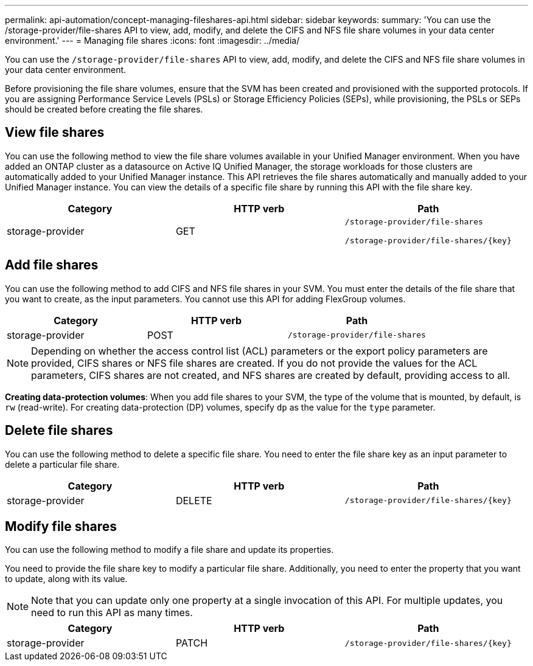 ---
permalink: api-automation/concept-managing-fileshares-api.html
sidebar: sidebar
keywords: 
summary: 'You can use the /storage-provider/file-shares API to view, add, modify, and delete the CIFS and NFS file share volumes in your data center environment.'
---
= Managing file shares
:icons: font
:imagesdir: ../media/

[.lead]
You can use the `/storage-provider/file-shares` API to view, add, modify, and delete the CIFS and NFS file share volumes in your data center environment.

Before provisioning the file share volumes, ensure that the SVM has been created and provisioned with the supported protocols. If you are assigning Performance Service Levels (PSLs) or Storage Efficiency Policies (SEPs), while provisioning, the PSLs or SEPs should be created before creating the file shares.

== View file shares

You can use the following method to view the file share volumes available in your Unified Manager environment. When you have added an ONTAP cluster as a datasource on Active IQ Unified Manager, the storage workloads for those clusters are automatically added to your Unified Manager instance. This API retrieves the file shares automatically and manually added to your Unified Manager instance. You can view the details of a specific file share by running this API with the file share key.

[options="header"]
|===
| Category| HTTP verb| Path
a|
storage-provider
a|
GET
a|
`/storage-provider/file-shares`

`+/storage-provider/file-shares/{key}+`

|===

== Add file shares

You can use the following method to add CIFS and NFS file shares in your SVM. You must enter the details of the file share that you want to create, as the input parameters. You cannot use this API for adding FlexGroup volumes.

[options="header"]
|===
| Category| HTTP verb| Path
a|
storage-provider
a|
POST
a|
`/storage-provider/file-shares`
|===

[NOTE]
====
Depending on whether the access control list (ACL) parameters or the export policy parameters are provided, CIFS shares or NFS file shares are created. If you do not provide the values for the ACL parameters, CIFS shares are not created, and NFS shares are created by default, providing access to all.
====

*Creating data-protection volumes*: When you add file shares to your SVM, the type of the volume that is mounted, by default, is `rw` (read-write). For creating data-protection (DP) volumes, specify `dp` as the value for the `type` parameter.

== Delete file shares

You can use the following method to delete a specific file share. You need to enter the file share key as an input parameter to delete a particular file share.

[options="header"]
|===
| Category| HTTP verb| Path
a|
storage-provider
a|
DELETE
a|
`+/storage-provider/file-shares/{key}+`
|===

== Modify file shares

You can use the following method to modify a file share and update its properties.

You need to provide the file share key to modify a particular file share. Additionally, you need to enter the property that you want to update, along with its value.

[NOTE]
====
Note that you can update only one property at a single invocation of this API. For multiple updates, you need to run this API as many times.
====

[options="header"]
|===
| Category| HTTP verb| Path
a|
storage-provider
a|
PATCH
a|
`+/storage-provider/file-shares/{key}+`
|===


